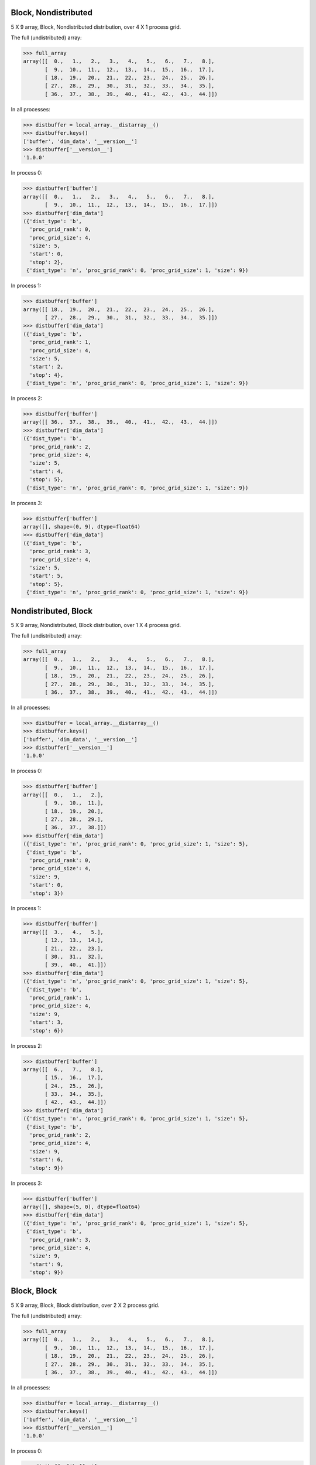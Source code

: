 Block, Nondistributed
`````````````````````

5 X 9 array, Block, Nondistributed distribution, over 4 X 1 process grid.

.. image:: ../images/plot_block_nondist.png

The full (undistributed) array:

>>> full_array
array([[  0.,   1.,   2.,   3.,   4.,   5.,   6.,   7.,   8.],
       [  9.,  10.,  11.,  12.,  13.,  14.,  15.,  16.,  17.],
       [ 18.,  19.,  20.,  21.,  22.,  23.,  24.,  25.,  26.],
       [ 27.,  28.,  29.,  30.,  31.,  32.,  33.,  34.,  35.],
       [ 36.,  37.,  38.,  39.,  40.,  41.,  42.,  43.,  44.]])

In all processes:

>>> distbuffer = local_array.__distarray__()
>>> distbuffer.keys()
['buffer', 'dim_data', '__version__']
>>> distbuffer['__version__']
'1.0.0'

In process 0:

>>> distbuffer['buffer']
array([[  0.,   1.,   2.,   3.,   4.,   5.,   6.,   7.,   8.],
       [  9.,  10.,  11.,  12.,  13.,  14.,  15.,  16.,  17.]])
>>> distbuffer['dim_data']
({'dist_type': 'b',
  'proc_grid_rank': 0,
  'proc_grid_size': 4,
  'size': 5,
  'start': 0,
  'stop': 2},
 {'dist_type': 'n', 'proc_grid_rank': 0, 'proc_grid_size': 1, 'size': 9})

In process 1:

>>> distbuffer['buffer']
array([[ 18.,  19.,  20.,  21.,  22.,  23.,  24.,  25.,  26.],
       [ 27.,  28.,  29.,  30.,  31.,  32.,  33.,  34.,  35.]])
>>> distbuffer['dim_data']
({'dist_type': 'b',
  'proc_grid_rank': 1,
  'proc_grid_size': 4,
  'size': 5,
  'start': 2,
  'stop': 4},
 {'dist_type': 'n', 'proc_grid_rank': 0, 'proc_grid_size': 1, 'size': 9})

In process 2:

>>> distbuffer['buffer']
array([[ 36.,  37.,  38.,  39.,  40.,  41.,  42.,  43.,  44.]])
>>> distbuffer['dim_data']
({'dist_type': 'b',
  'proc_grid_rank': 2,
  'proc_grid_size': 4,
  'size': 5,
  'start': 4,
  'stop': 5},
 {'dist_type': 'n', 'proc_grid_rank': 0, 'proc_grid_size': 1, 'size': 9})

In process 3:

>>> distbuffer['buffer']
array([], shape=(0, 9), dtype=float64)
>>> distbuffer['dim_data']
({'dist_type': 'b',
  'proc_grid_rank': 3,
  'proc_grid_size': 4,
  'size': 5,
  'start': 5,
  'stop': 5},
 {'dist_type': 'n', 'proc_grid_rank': 0, 'proc_grid_size': 1, 'size': 9})

Nondistributed, Block
`````````````````````

5 X 9 array, Nondistributed, Block distribution, over 1 X 4 process grid.

.. image:: ../images/plot_nondist_block.png

The full (undistributed) array:

>>> full_array
array([[  0.,   1.,   2.,   3.,   4.,   5.,   6.,   7.,   8.],
       [  9.,  10.,  11.,  12.,  13.,  14.,  15.,  16.,  17.],
       [ 18.,  19.,  20.,  21.,  22.,  23.,  24.,  25.,  26.],
       [ 27.,  28.,  29.,  30.,  31.,  32.,  33.,  34.,  35.],
       [ 36.,  37.,  38.,  39.,  40.,  41.,  42.,  43.,  44.]])

In all processes:

>>> distbuffer = local_array.__distarray__()
>>> distbuffer.keys()
['buffer', 'dim_data', '__version__']
>>> distbuffer['__version__']
'1.0.0'

In process 0:

>>> distbuffer['buffer']
array([[  0.,   1.,   2.],
       [  9.,  10.,  11.],
       [ 18.,  19.,  20.],
       [ 27.,  28.,  29.],
       [ 36.,  37.,  38.]])
>>> distbuffer['dim_data']
({'dist_type': 'n', 'proc_grid_rank': 0, 'proc_grid_size': 1, 'size': 5},
 {'dist_type': 'b',
  'proc_grid_rank': 0,
  'proc_grid_size': 4,
  'size': 9,
  'start': 0,
  'stop': 3})

In process 1:

>>> distbuffer['buffer']
array([[  3.,   4.,   5.],
       [ 12.,  13.,  14.],
       [ 21.,  22.,  23.],
       [ 30.,  31.,  32.],
       [ 39.,  40.,  41.]])
>>> distbuffer['dim_data']
({'dist_type': 'n', 'proc_grid_rank': 0, 'proc_grid_size': 1, 'size': 5},
 {'dist_type': 'b',
  'proc_grid_rank': 1,
  'proc_grid_size': 4,
  'size': 9,
  'start': 3,
  'stop': 6})

In process 2:

>>> distbuffer['buffer']
array([[  6.,   7.,   8.],
       [ 15.,  16.,  17.],
       [ 24.,  25.,  26.],
       [ 33.,  34.,  35.],
       [ 42.,  43.,  44.]])
>>> distbuffer['dim_data']
({'dist_type': 'n', 'proc_grid_rank': 0, 'proc_grid_size': 1, 'size': 5},
 {'dist_type': 'b',
  'proc_grid_rank': 2,
  'proc_grid_size': 4,
  'size': 9,
  'start': 6,
  'stop': 9})

In process 3:

>>> distbuffer['buffer']
array([], shape=(5, 0), dtype=float64)
>>> distbuffer['dim_data']
({'dist_type': 'n', 'proc_grid_rank': 0, 'proc_grid_size': 1, 'size': 5},
 {'dist_type': 'b',
  'proc_grid_rank': 3,
  'proc_grid_size': 4,
  'size': 9,
  'start': 9,
  'stop': 9})

Block, Block
````````````

5 X 9 array, Block, Block distribution, over 2 X 2 process grid.

.. image:: ../images/plot_block_block.png

The full (undistributed) array:

>>> full_array
array([[  0.,   1.,   2.,   3.,   4.,   5.,   6.,   7.,   8.],
       [  9.,  10.,  11.,  12.,  13.,  14.,  15.,  16.,  17.],
       [ 18.,  19.,  20.,  21.,  22.,  23.,  24.,  25.,  26.],
       [ 27.,  28.,  29.,  30.,  31.,  32.,  33.,  34.,  35.],
       [ 36.,  37.,  38.,  39.,  40.,  41.,  42.,  43.,  44.]])

In all processes:

>>> distbuffer = local_array.__distarray__()
>>> distbuffer.keys()
['buffer', 'dim_data', '__version__']
>>> distbuffer['__version__']
'1.0.0'

In process 0:

>>> distbuffer['buffer']
array([[  0.,   1.,   2.,   3.,   4.],
       [  9.,  10.,  11.,  12.,  13.],
       [ 18.,  19.,  20.,  21.,  22.]])
>>> distbuffer['dim_data']
({'dist_type': 'b',
  'proc_grid_rank': 0,
  'proc_grid_size': 2,
  'size': 5,
  'start': 0,
  'stop': 3},
 {'dist_type': 'b',
  'proc_grid_rank': 0,
  'proc_grid_size': 2,
  'size': 9,
  'start': 0,
  'stop': 5})

In process 1:

>>> distbuffer['buffer']
array([[  5.,   6.,   7.,   8.],
       [ 14.,  15.,  16.,  17.],
       [ 23.,  24.,  25.,  26.]])
>>> distbuffer['dim_data']
({'dist_type': 'b',
  'proc_grid_rank': 0,
  'proc_grid_size': 2,
  'size': 5,
  'start': 0,
  'stop': 3},
 {'dist_type': 'b',
  'proc_grid_rank': 1,
  'proc_grid_size': 2,
  'size': 9,
  'start': 5,
  'stop': 9})

In process 2:

>>> distbuffer['buffer']
array([[ 27.,  28.,  29.,  30.,  31.],
       [ 36.,  37.,  38.,  39.,  40.]])
>>> distbuffer['dim_data']
({'dist_type': 'b',
  'proc_grid_rank': 1,
  'proc_grid_size': 2,
  'size': 5,
  'start': 3,
  'stop': 5},
 {'dist_type': 'b',
  'proc_grid_rank': 0,
  'proc_grid_size': 2,
  'size': 9,
  'start': 0,
  'stop': 5})

In process 3:

>>> distbuffer['buffer']
array([[ 32.,  33.,  34.,  35.],
       [ 41.,  42.,  43.,  44.]])
>>> distbuffer['dim_data']
({'dist_type': 'b',
  'proc_grid_rank': 1,
  'proc_grid_size': 2,
  'size': 5,
  'start': 3,
  'stop': 5},
 {'dist_type': 'b',
  'proc_grid_rank': 1,
  'proc_grid_size': 2,
  'size': 9,
  'start': 5,
  'stop': 9})

Block, Cyclic
`````````````

5 X 9 array, Block, Cyclic distribution, over 2 X 2 process grid.

.. image:: ../images/plot_block_cyclic.png

The full (undistributed) array:

>>> full_array
array([[  0.,   1.,   2.,   3.,   4.,   5.,   6.,   7.,   8.],
       [  9.,  10.,  11.,  12.,  13.,  14.,  15.,  16.,  17.],
       [ 18.,  19.,  20.,  21.,  22.,  23.,  24.,  25.,  26.],
       [ 27.,  28.,  29.,  30.,  31.,  32.,  33.,  34.,  35.],
       [ 36.,  37.,  38.,  39.,  40.,  41.,  42.,  43.,  44.]])

In all processes:

>>> distbuffer = local_array.__distarray__()
>>> distbuffer.keys()
['buffer', 'dim_data', '__version__']
>>> distbuffer['__version__']
'1.0.0'

In process 0:

>>> distbuffer['buffer']
array([[  0.,   2.,   4.,   6.,   8.],
       [  9.,  11.,  13.,  15.,  17.],
       [ 18.,  20.,  22.,  24.,  26.]])
>>> distbuffer['dim_data']
({'dist_type': 'b',
  'proc_grid_rank': 0,
  'proc_grid_size': 2,
  'size': 5,
  'start': 0,
  'stop': 3},
 {'block_size': 1,
  'dist_type': 'c',
  'proc_grid_rank': 0,
  'proc_grid_size': 2,
  'size': 9,
  'start': 0})

In process 1:

>>> distbuffer['buffer']
array([[  1.,   3.,   5.,   7.],
       [ 10.,  12.,  14.,  16.],
       [ 19.,  21.,  23.,  25.]])
>>> distbuffer['dim_data']
({'dist_type': 'b',
  'proc_grid_rank': 0,
  'proc_grid_size': 2,
  'size': 5,
  'start': 0,
  'stop': 3},
 {'block_size': 1,
  'dist_type': 'c',
  'proc_grid_rank': 1,
  'proc_grid_size': 2,
  'size': 9,
  'start': 1})

In process 2:

>>> distbuffer['buffer']
array([[ 27.,  29.,  31.,  33.,  35.],
       [ 36.,  38.,  40.,  42.,  44.]])
>>> distbuffer['dim_data']
({'dist_type': 'b',
  'proc_grid_rank': 1,
  'proc_grid_size': 2,
  'size': 5,
  'start': 3,
  'stop': 5},
 {'block_size': 1,
  'dist_type': 'c',
  'proc_grid_rank': 0,
  'proc_grid_size': 2,
  'size': 9,
  'start': 0})

In process 3:

>>> distbuffer['buffer']
array([[ 28.,  30.,  32.,  34.],
       [ 37.,  39.,  41.,  43.]])
>>> distbuffer['dim_data']
({'dist_type': 'b',
  'proc_grid_rank': 1,
  'proc_grid_size': 2,
  'size': 5,
  'start': 3,
  'stop': 5},
 {'block_size': 1,
  'dist_type': 'c',
  'proc_grid_rank': 1,
  'proc_grid_size': 2,
  'size': 9,
  'start': 1})

Cyclic, Cyclic
``````````````

5 X 9 array, Cyclic, Cyclic distribution, over 2 X 2 process grid.

.. image:: ../images/plot_cyclic_cyclic.png

The full (undistributed) array:

>>> full_array
array([[  0.,   1.,   2.,   3.,   4.,   5.,   6.,   7.,   8.],
       [  9.,  10.,  11.,  12.,  13.,  14.,  15.,  16.,  17.],
       [ 18.,  19.,  20.,  21.,  22.,  23.,  24.,  25.,  26.],
       [ 27.,  28.,  29.,  30.,  31.,  32.,  33.,  34.,  35.],
       [ 36.,  37.,  38.,  39.,  40.,  41.,  42.,  43.,  44.]])

In all processes:

>>> distbuffer = local_array.__distarray__()
>>> distbuffer.keys()
['buffer', 'dim_data', '__version__']
>>> distbuffer['__version__']
'1.0.0'

In process 0:

>>> distbuffer['buffer']
array([[  0.,   2.,   4.,   6.,   8.],
       [ 18.,  20.,  22.,  24.,  26.],
       [ 36.,  38.,  40.,  42.,  44.]])
>>> distbuffer['dim_data']
({'block_size': 1,
  'dist_type': 'c',
  'proc_grid_rank': 0,
  'proc_grid_size': 2,
  'size': 5,
  'start': 0},
 {'block_size': 1,
  'dist_type': 'c',
  'proc_grid_rank': 0,
  'proc_grid_size': 2,
  'size': 9,
  'start': 0})

In process 1:

>>> distbuffer['buffer']
array([[  1.,   3.,   5.,   7.],
       [ 19.,  21.,  23.,  25.],
       [ 37.,  39.,  41.,  43.]])
>>> distbuffer['dim_data']
({'block_size': 1,
  'dist_type': 'c',
  'proc_grid_rank': 0,
  'proc_grid_size': 2,
  'size': 5,
  'start': 0},
 {'block_size': 1,
  'dist_type': 'c',
  'proc_grid_rank': 1,
  'proc_grid_size': 2,
  'size': 9,
  'start': 1})

In process 2:

>>> distbuffer['buffer']
array([[  9.,  11.,  13.,  15.,  17.],
       [ 27.,  29.,  31.,  33.,  35.]])
>>> distbuffer['dim_data']
({'block_size': 1,
  'dist_type': 'c',
  'proc_grid_rank': 1,
  'proc_grid_size': 2,
  'size': 5,
  'start': 1},
 {'block_size': 1,
  'dist_type': 'c',
  'proc_grid_rank': 0,
  'proc_grid_size': 2,
  'size': 9,
  'start': 0})

In process 3:

>>> distbuffer['buffer']
array([[ 10.,  12.,  14.,  16.],
       [ 28.,  30.,  32.,  34.]])
>>> distbuffer['dim_data']
({'block_size': 1,
  'dist_type': 'c',
  'proc_grid_rank': 1,
  'proc_grid_size': 2,
  'size': 5,
  'start': 1},
 {'block_size': 1,
  'dist_type': 'c',
  'proc_grid_rank': 1,
  'proc_grid_size': 2,
  'size': 9,
  'start': 1})

BlockCyclic, BlockCyclic
````````````````````````

4 X 8 array, BlockCyclic, BlockCyclic distribution, over 2 X 2 process grid.

.. image:: ../images/plot_blockcyclic_blockcyclic.png

The full (undistributed) array:

>>> full_array
array([[  0.,   1.,   2.,   3.,   4.,   5.,   6.,   7.],
       [  8.,   9.,  10.,  11.,  12.,  13.,  14.,  15.],
       [ 16.,  17.,  18.,  19.,  20.,  21.,  22.,  23.],
       [ 24.,  25.,  26.,  27.,  28.,  29.,  30.,  31.]])

In all processes:

>>> distbuffer = local_array.__distarray__()
>>> distbuffer.keys()
['buffer', 'dim_data', '__version__']
>>> distbuffer['__version__']
'1.0.0'

In process 0:

>>> distbuffer['buffer']
array([[  0.,   1.,   4.,   5.],
       [  8.,   9.,  12.,  13.]])
>>> distbuffer['dim_data']
({'block_size': 2,
  'dist_type': 'c',
  'proc_grid_rank': 0,
  'proc_grid_size': 2,
  'size': 4,
  'start': 0},
 {'block_size': 2,
  'dist_type': 'c',
  'proc_grid_rank': 0,
  'proc_grid_size': 2,
  'size': 8,
  'start': 0})

In process 1:

>>> distbuffer['buffer']
array([[  2.,   3.,   6.,   7.],
       [ 10.,  11.,  14.,  15.]])
>>> distbuffer['dim_data']
({'block_size': 2,
  'dist_type': 'c',
  'proc_grid_rank': 0,
  'proc_grid_size': 2,
  'size': 4,
  'start': 0},
 {'block_size': 2,
  'dist_type': 'c',
  'proc_grid_rank': 1,
  'proc_grid_size': 2,
  'size': 8,
  'start': 2})

In process 2:

>>> distbuffer['buffer']
array([[ 16.,  17.,  20.,  21.],
       [ 24.,  25.,  28.,  29.]])
>>> distbuffer['dim_data']
({'block_size': 2,
  'dist_type': 'c',
  'proc_grid_rank': 1,
  'proc_grid_size': 2,
  'size': 4,
  'start': 2},
 {'block_size': 2,
  'dist_type': 'c',
  'proc_grid_rank': 0,
  'proc_grid_size': 2,
  'size': 8,
  'start': 0})

In process 3:

>>> distbuffer['buffer']
array([[ 18.,  19.,  22.,  23.],
       [ 26.,  27.,  30.,  31.]])
>>> distbuffer['dim_data']
({'block_size': 2,
  'dist_type': 'c',
  'proc_grid_rank': 1,
  'proc_grid_size': 2,
  'size': 4,
  'start': 2},
 {'block_size': 2,
  'dist_type': 'c',
  'proc_grid_rank': 1,
  'proc_grid_size': 2,
  'size': 8,
  'start': 2})

BlockPadded, BlockPadded
````````````````````````

4 X 8 array, BlockPadded, BlockPadded distribution, over 2 X 2 process grid.

.. image:: ../images/plot_blockpad_blockpad.png

The full (undistributed) array:

>>> full_array
array([[  0.,   1.,   2.,   3.,   4.,   5.,   6.,   7.],
       [  8.,   9.,  10.,  11.,  12.,  13.,  14.,  15.],
       [ 16.,  17.,  18.,  19.,  20.,  21.,  22.,  23.],
       [ 24.,  25.,  26.,  27.,  28.,  29.,  30.,  31.]])

In all processes:

>>> distbuffer = local_array.__distarray__()
>>> distbuffer.keys()
['buffer', 'dim_data', '__version__']
>>> distbuffer['__version__']
'1.0.0'

In process 0:

>>> distbuffer['buffer']
array([[  0.,   1.,   2.,   3.],
       [  8.,   9.,  10.,  11.]])
>>> distbuffer['dim_data']
({'dist_type': 'b',
  'padding': (1, 1),
  'proc_grid_rank': 0,
  'proc_grid_size': 2,
  'size': 4,
  'start': 0,
  'stop': 2},
 {'dist_type': 'b',
  'padding': (1, 1),
  'proc_grid_rank': 0,
  'proc_grid_size': 2,
  'size': 8,
  'start': 0,
  'stop': 4})

In process 1:

>>> distbuffer['buffer']
array([[  4.,   5.,   6.,   7.],
       [ 12.,  13.,  14.,  15.]])
>>> distbuffer['dim_data']
({'dist_type': 'b',
  'padding': (1, 1),
  'proc_grid_rank': 0,
  'proc_grid_size': 2,
  'size': 4,
  'start': 0,
  'stop': 2},
 {'dist_type': 'b',
  'padding': (1, 1),
  'proc_grid_rank': 1,
  'proc_grid_size': 2,
  'size': 8,
  'start': 4,
  'stop': 8})

In process 2:

>>> distbuffer['buffer']
array([[ 16.,  17.,  18.,  19.],
       [ 24.,  25.,  26.,  27.]])
>>> distbuffer['dim_data']
({'dist_type': 'b',
  'padding': (1, 1),
  'proc_grid_rank': 1,
  'proc_grid_size': 2,
  'size': 4,
  'start': 2,
  'stop': 4},
 {'dist_type': 'b',
  'padding': (1, 1),
  'proc_grid_rank': 0,
  'proc_grid_size': 2,
  'size': 8,
  'start': 0,
  'stop': 4})

In process 3:

>>> distbuffer['buffer']
array([[ 20.,  21.,  22.,  23.],
       [ 28.,  29.,  30.,  31.]])
>>> distbuffer['dim_data']
({'dist_type': 'b',
  'padding': (1, 1),
  'proc_grid_rank': 1,
  'proc_grid_size': 2,
  'size': 4,
  'start': 2,
  'stop': 4},
 {'dist_type': 'b',
  'padding': (1, 1),
  'proc_grid_rank': 1,
  'proc_grid_size': 2,
  'size': 8,
  'start': 4,
  'stop': 8})

Unstructured, Unstructured
``````````````````````````

4 X 8 array, Unstructured, Unstructured distribution, over 2 X 2 process grid.

.. image:: ../images/plot_unstruct_unstruct.png

The full (undistributed) array:

>>> full_array
array([[  0.,   1.,   2.,   3.,   4.,   5.,   6.,   7.],
       [  8.,   9.,  10.,  11.,  12.,  13.,  14.,  15.],
       [ 16.,  17.,  18.,  19.,  20.,  21.,  22.,  23.],
       [ 24.,  25.,  26.,  27.,  28.,  29.,  30.,  31.]])

In all processes:

>>> distbuffer = local_array.__distarray__()
>>> distbuffer.keys()
['buffer', 'dim_data', '__version__']
>>> distbuffer['__version__']
'1.0.0'

In process 0:

>>> distbuffer['buffer']
array([[ 19.,  18.,  23.,  21.],
       [  3.,   2.,   7.,   5.]])
>>> distbuffer['dim_data']
({'dist_type': 'u',
  'indices': array([2, 0]),
  'proc_grid_rank': 0,
  'proc_grid_size': 2,
  'size': 4},
 {'dist_type': 'u',
  'indices': array([3, 2, 7, 5]),
  'proc_grid_rank': 0,
  'proc_grid_size': 2,
  'size': 8})

In process 1:

>>> distbuffer['buffer']
array([[ 22.,  20.,  16.,  17.],
       [  6.,   4.,   0.,   1.]])
>>> distbuffer['dim_data']
({'dist_type': 'u',
  'indices': array([2, 0]),
  'proc_grid_rank': 0,
  'proc_grid_size': 2,
  'size': 4},
 {'dist_type': 'u',
  'indices': array([6, 4, 0, 1]),
  'proc_grid_rank': 1,
  'proc_grid_size': 2,
  'size': 8})

In process 2:

>>> distbuffer['buffer']
array([[ 11.,  10.,  15.,  13.],
       [ 27.,  26.,  31.,  29.]])
>>> distbuffer['dim_data']
({'dist_type': 'u',
  'indices': array([1, 3]),
  'proc_grid_rank': 1,
  'proc_grid_size': 2,
  'size': 4},
 {'dist_type': 'u',
  'indices': array([3, 2, 7, 5]),
  'proc_grid_rank': 0,
  'proc_grid_size': 2,
  'size': 8})

In process 3:

>>> distbuffer['buffer']
array([[ 14.,  12.,   8.,   9.],
       [ 30.,  28.,  24.,  25.]])
>>> distbuffer['dim_data']
({'dist_type': 'u',
  'indices': array([1, 3]),
  'proc_grid_rank': 1,
  'proc_grid_size': 2,
  'size': 4},
 {'dist_type': 'u',
  'indices': array([6, 4, 0, 1]),
  'proc_grid_rank': 1,
  'proc_grid_size': 2,
  'size': 8})

